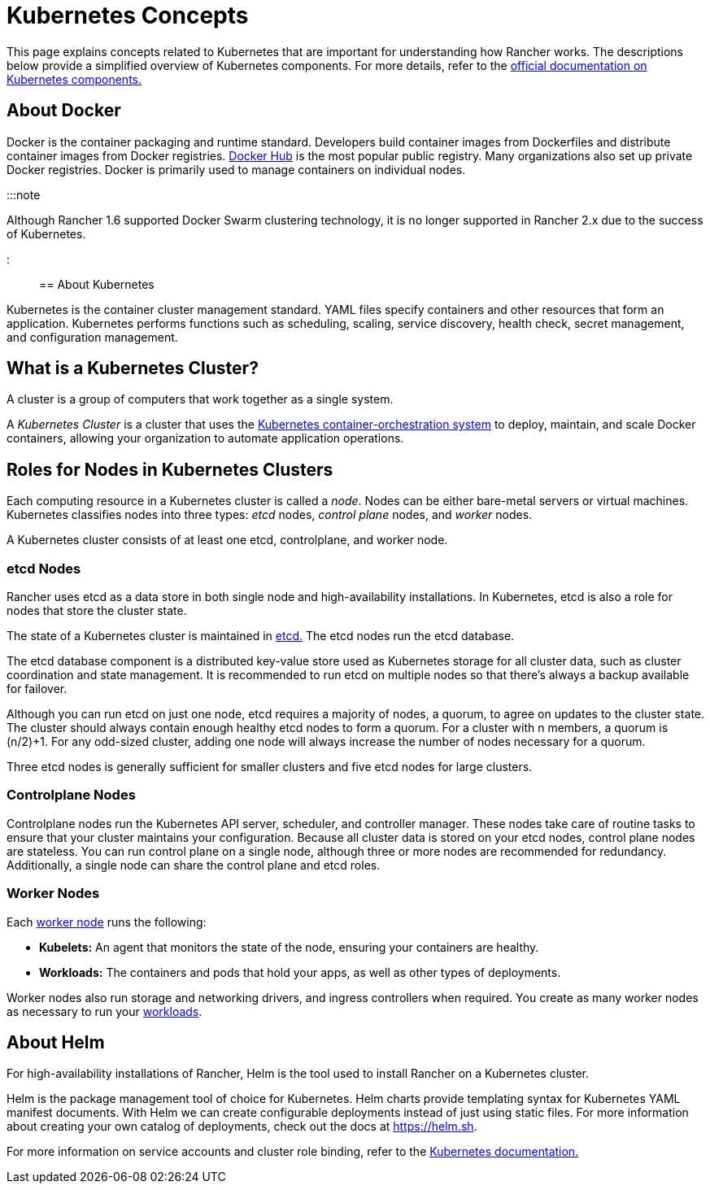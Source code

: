 = Kubernetes Concepts

+++<head>++++++<link rel="canonical" href="https://ranchermanager.docs.rancher.com/reference-guides/kubernetes-concepts">++++++</link>++++++</head>+++

This page explains concepts related to Kubernetes that are important for understanding how Rancher works. The descriptions below provide a simplified overview of Kubernetes components. For more details, refer to the https://kubernetes.io/docs/concepts/overview/components/[official documentation on Kubernetes components.]

== About Docker

Docker is the container packaging and runtime standard. Developers build container images from Dockerfiles and distribute container images from Docker registries. https://hub.docker.com[Docker Hub] is the most popular public registry. Many organizations also set up private Docker registries. Docker is primarily used to manage containers on individual nodes.

:::note

Although Rancher 1.6 supported Docker Swarm clustering technology, it is no longer supported in Rancher 2.x due to the success of Kubernetes.

:::

== About Kubernetes

Kubernetes is the container cluster management standard. YAML files specify containers and other resources that form an application. Kubernetes performs functions such as scheduling, scaling, service discovery, health check, secret management, and configuration management.

== What is a Kubernetes Cluster?

A cluster is a group of computers that work together as a single system.

A _Kubernetes Cluster_ is a cluster that uses the https://kubernetes.io/[Kubernetes container-orchestration system] to deploy, maintain, and scale Docker containers, allowing your organization to automate application operations.

== Roles for Nodes in Kubernetes Clusters

Each computing resource in a Kubernetes cluster is called a _node_. Nodes can be either bare-metal servers or virtual machines. Kubernetes classifies nodes into three types: _etcd_ nodes, _control plane_ nodes, and _worker_ nodes.

A Kubernetes cluster consists of at least one etcd, controlplane, and worker node.

=== etcd Nodes

Rancher uses etcd as a data store in both single node and high-availability installations. In Kubernetes, etcd is also a role for nodes that store the cluster state.

The state of a Kubernetes cluster is maintained in https://kubernetes.io/docs/concepts/overview/components/#etcd[etcd.]  The etcd nodes run the etcd database.

The etcd database component is a distributed key-value store used as Kubernetes storage for all cluster data, such as cluster coordination and state management. It is recommended to run etcd on multiple nodes so that there's always a backup available for failover.

Although you can run etcd on just one node, etcd requires a majority of nodes, a quorum, to agree on updates to the cluster state. The cluster should always contain enough healthy etcd nodes to form a quorum. For a cluster with n members, a quorum is (n/2)+1. For any odd-sized cluster, adding one node will always increase the number of nodes necessary for a quorum.

Three etcd nodes is generally sufficient for smaller clusters and five etcd nodes for large clusters.

=== Controlplane Nodes

Controlplane nodes run the Kubernetes API server, scheduler, and controller manager. These nodes take care of routine tasks to ensure that your cluster maintains your configuration. Because all cluster data is stored on your etcd nodes, control plane nodes are stateless. You can run control plane on a single node, although three or more nodes are recommended for redundancy. Additionally, a single node can share the control plane and etcd roles.

=== Worker Nodes

Each https://kubernetes.io/docs/concepts/architecture/nodes/[worker node] runs the following:

* *Kubelets:* An agent that monitors the state of the node, ensuring your containers are healthy.
* *Workloads:* The containers and pods that hold your apps, as well as other types of deployments.

Worker nodes also run storage and networking drivers, and ingress controllers when required. You create as many worker nodes as necessary to run your  xref:../how-to-guides/new-user-guides/kubernetes-resources-setup/workloads-and-pods/workloads-and-pods.adoc[workloads].

== About Helm

For high-availability installations of Rancher, Helm is the tool used to install Rancher on a Kubernetes cluster.

Helm is the package management tool of choice for Kubernetes. Helm charts provide templating syntax for Kubernetes YAML manifest documents. With Helm we can create configurable deployments instead of just using static files. For more information about creating your own catalog of deployments, check out the docs at https://helm.sh.

For more information on service accounts and cluster role binding, refer to the https://kubernetes.io/docs/reference/access-authn-authz/rbac/[Kubernetes documentation.]
